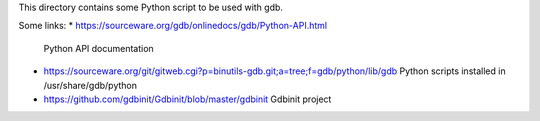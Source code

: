 This directory contains some Python script to be used with gdb.

Some links:
* https://sourceware.org/gdb/onlinedocs/gdb/Python-API.html
  Python API documentation
* https://sourceware.org/git/gitweb.cgi?p=binutils-gdb.git;a=tree;f=gdb/python/lib/gdb
  Python scripts installed in /usr/share/gdb/python
* https://github.com/gdbinit/Gdbinit/blob/master/gdbinit
  Gdbinit project

